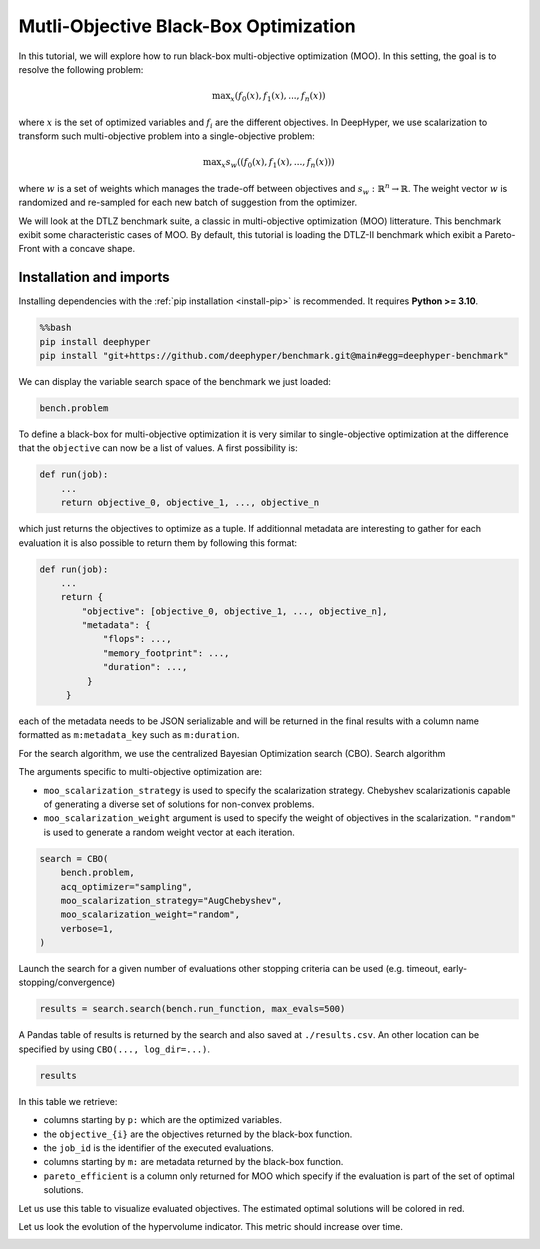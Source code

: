 
.. DO NOT EDIT.
.. THIS FILE WAS AUTOMATICALLY GENERATED BY SPHINX-GALLERY.
.. TO MAKE CHANGES, EDIT THE SOURCE PYTHON FILE:
.. "examples/examples_bbo/plot_multi_objective_optimization.py"
.. LINE NUMBERS ARE GIVEN BELOW.

.. only:: html

    .. note::
        :class: sphx-glr-download-link-note

        :ref:`Go to the end <sphx_glr_download_examples_examples_bbo_plot_multi_objective_optimization.py>`
        to download the full example code.

.. rst-class:: sphx-glr-example-title

.. _sphx_glr_examples_examples_bbo_plot_multi_objective_optimization.py:


Mutli-Objective Black-Box Optimization
======================================

In this tutorial, we will explore how to run black-box multi-objective optimization (MOO). In this setting, the goal is to resolve the following problem:

.. math::
   \text{max}_x (f_0(x), f_1(x), ..., f_n(x))

where :math:`x` is the set of optimized variables and :math:`f_i` are the different objectives. In DeepHyper, we use scalarization to transform such multi-objective problem into a single-objective problem:

.. math::
   \text{max}_x s_w((f_0(x), f_1(x), ..., f_n(x)))

where :math:`w` is a set of weights which manages the trade-off between objectives and :math:`s_w : \mathbb{R}^n \rightarrow \mathbb{R}`. The weight vector :math:`w` is randomized and re-sampled for each new batch of suggestion from the optimizer.

We will look at the DTLZ benchmark suite, a classic in multi-objective optimization (MOO) litterature. This benchmark exibit some characteristic cases of MOO. By default, this tutorial is loading the DTLZ-II benchmark which exibit a Pareto-Front with a concave shape.

.. GENERATED FROM PYTHON SOURCE LINES 20-30

Installation and imports
------------------------

Installing dependencies with the :ref:`pip installation <install-pip>` is recommended. It requires **Python >= 3.10**.

.. code-block:: bash

    %%bash
    pip install deephyper
    pip install "git+https://github.com/deephyper/benchmark.git@main#egg=deephyper-benchmark"

.. GENERATED FROM PYTHON SOURCE LINES 30-43

.. dropdown:: Code (Import statements)

    .. code-block:: Python


        import matplotlib.pyplot as plt

        from deephyper.hpo import CBO
        from deephyper_benchmark.benchmarks.dtlz import DTLZBenchmark

        WIDTH_PLOTS = 8
        HEIGHT_PLOTS = WIDTH_PLOTS / 1.618

        n_objectives = 2
        bench = DTLZBenchmark(nobj=n_objectives)








.. GENERATED FROM PYTHON SOURCE LINES 44-45

We can display the variable search space of the benchmark we just loaded:

.. GENERATED FROM PYTHON SOURCE LINES 45-48

.. code-block:: Python


    bench.problem





.. rst-class:: sphx-glr-script-out

 .. code-block:: none


    Configuration space object:
      Hyperparameters:
        x0, Type: UniformFloat, Range: [0.0, 1.0], Default: 0.5
        x1, Type: UniformFloat, Range: [0.0, 1.0], Default: 0.5
        x2, Type: UniformFloat, Range: [0.0, 1.0], Default: 0.5
        x3, Type: UniformFloat, Range: [0.0, 1.0], Default: 0.5
        x4, Type: UniformFloat, Range: [0.0, 1.0], Default: 0.5




.. GENERATED FROM PYTHON SOURCE LINES 49-73

To define a black-box for multi-objective optimization it is very similar to single-objective optimization at the difference that the ``objective`` can now be a list of values. A first possibility is:

.. code-block:: python

    def run(job):
        ...
        return objective_0, objective_1, ..., objective_n

which just returns the objectives to optimize as a tuple. If additionnal metadata are interesting to gather for each evaluation it is also possible to return them by following this format:

.. code-block:: python

    def run(job):
        ...
        return {
            "objective": [objective_0, objective_1, ..., objective_n],
            "metadata": {
                "flops": ...,
                "memory_footprint": ...,
                "duration": ...,
             }
         }

each of the metadata needs to be JSON serializable and will be returned in the final results with a column name formatted as ``m:metadata_key`` such as ``m:duration``.

.. GENERATED FROM PYTHON SOURCE LINES 75-84

For the search algorithm, we use the centralized Bayesian Optimization search (CBO).
Search algorithm

The arguments specific to multi-objective optimization are:

- ``moo_scalarization_strategy`` is used to specify the scalarization strategy. 
  Chebyshev  scalarizationis capable of generating a diverse set of solutions for non-convex problems.
- ``moo_scalarization_weight`` argument is used to specify the weight of objectives in the scalarization.
  ``"random"`` is used to generate a random weight vector at each iteration.

.. GENERATED FROM PYTHON SOURCE LINES 84-93

.. code-block:: Python


    search = CBO(
        bench.problem,
        acq_optimizer="sampling",
        moo_scalarization_strategy="AugChebyshev",
        moo_scalarization_weight="random",
        verbose=1,
    )





.. rst-class:: sphx-glr-script-out

 .. code-block:: none

    Results file already exists, it will be renamed to /Users/rp5/Documents/DeepHyper/deephyper/examples/examples_bbo/results_20250818-134730.csv




.. GENERATED FROM PYTHON SOURCE LINES 94-96

Launch the search for a given number of evaluations
other stopping criteria can be used (e.g. timeout, early-stopping/convergence)

.. GENERATED FROM PYTHON SOURCE LINES 96-98

.. code-block:: Python

    results = search.search(bench.run_function, max_evals=500)





.. rst-class:: sphx-glr-script-out

 .. code-block:: none

      0%|          | 0/500 [00:00<?, ?it/s]      0%|          | 1/500 [00:00<00:00, 3731.59it/s, failures=0, hvi=0]      0%|          | 2/500 [00:00<00:04, 113.17it/s, failures=0, hvi=0]       1%|          | 3/500 [00:00<00:05, 97.61it/s, failures=0, hvi=0.433]      1%|          | 4/500 [00:00<00:05, 92.30it/s, failures=0, hvi=0.433]      1%|          | 5/500 [00:00<00:05, 90.20it/s, failures=0, hvi=0.504]      1%|          | 6/500 [00:00<00:05, 88.47it/s, failures=0, hvi=0.628]      1%|▏         | 7/500 [00:00<00:05, 87.65it/s, failures=0, hvi=0.732]      2%|▏         | 8/500 [00:00<00:05, 86.98it/s, failures=0, hvi=0.756]      2%|▏         | 9/500 [00:00<00:05, 86.61it/s, failures=0, hvi=0.756]      2%|▏         | 9/500 [00:00<00:05, 86.61it/s, failures=0, hvi=0.756]      2%|▏         | 10/500 [00:00<00:05, 86.61it/s, failures=0, hvi=0.934]      2%|▏         | 11/500 [00:00<00:05, 86.61it/s, failures=0, hvi=0.942]      2%|▏         | 12/500 [00:00<00:05, 86.61it/s, failures=0, hvi=0.947]      3%|▎         | 13/500 [00:00<00:05, 86.61it/s, failures=0, hvi=0.947]      3%|▎         | 14/500 [00:00<00:05, 86.61it/s, failures=0, hvi=1.02]       3%|▎         | 15/500 [00:00<00:05, 86.61it/s, failures=0, hvi=1.07]      3%|▎         | 16/500 [00:00<00:05, 86.61it/s, failures=0, hvi=1.09]      3%|▎         | 17/500 [00:00<00:05, 86.61it/s, failures=0, hvi=1.1]       4%|▎         | 18/500 [00:00<00:07, 66.09it/s, failures=0, hvi=1.1]      4%|▎         | 18/500 [00:00<00:07, 66.09it/s, failures=0, hvi=1.11]      4%|▍         | 19/500 [00:00<00:07, 66.09it/s, failures=0, hvi=1.11]      4%|▍         | 20/500 [00:00<00:07, 66.09it/s, failures=0, hvi=1.12]      4%|▍         | 21/500 [00:00<00:07, 66.09it/s, failures=0, hvi=1.15]      4%|▍         | 22/500 [00:00<00:07, 66.09it/s, failures=0, hvi=1.15]      5%|▍         | 23/500 [00:00<00:07, 66.09it/s, failures=0, hvi=1.15]      5%|▍         | 24/500 [00:00<00:07, 66.09it/s, failures=0, hvi=1.15]      5%|▌         | 25/500 [00:00<00:08, 59.37it/s, failures=0, hvi=1.15]      5%|▌         | 25/500 [00:00<00:08, 59.37it/s, failures=0, hvi=1.15]      5%|▌         | 26/500 [00:00<00:07, 59.37it/s, failures=0, hvi=1.25]      5%|▌         | 27/500 [00:00<00:07, 59.37it/s, failures=0, hvi=1.27]      6%|▌         | 28/500 [00:00<00:07, 59.37it/s, failures=0, hvi=1.27]      6%|▌         | 29/500 [00:00<00:07, 59.37it/s, failures=0, hvi=1.27]      6%|▌         | 30/500 [00:00<00:07, 59.37it/s, failures=0, hvi=1.27]      6%|▌         | 31/500 [00:00<00:07, 59.37it/s, failures=0, hvi=1.28]      6%|▋         | 32/500 [00:00<00:08, 55.35it/s, failures=0, hvi=1.28]      6%|▋         | 32/500 [00:00<00:08, 55.35it/s, failures=0, hvi=1.32]      7%|▋         | 33/500 [00:00<00:08, 55.35it/s, failures=0, hvi=1.35]      7%|▋         | 34/500 [00:00<00:08, 55.35it/s, failures=0, hvi=1.35]      7%|▋         | 35/500 [00:00<00:08, 55.35it/s, failures=0, hvi=1.35]      7%|▋         | 36/500 [00:00<00:08, 55.35it/s, failures=0, hvi=1.35]      7%|▋         | 37/500 [00:00<00:08, 55.35it/s, failures=0, hvi=1.35]      8%|▊         | 38/500 [00:00<00:08, 53.18it/s, failures=0, hvi=1.35]      8%|▊         | 38/500 [00:00<00:08, 53.18it/s, failures=0, hvi=1.36]      8%|▊         | 39/500 [00:00<00:08, 53.18it/s, failures=0, hvi=1.36]      8%|▊         | 40/500 [00:00<00:08, 53.18it/s, failures=0, hvi=1.36]      8%|▊         | 41/500 [00:00<00:08, 53.18it/s, failures=0, hvi=1.36]      8%|▊         | 42/500 [00:00<00:08, 53.18it/s, failures=0, hvi=1.36]      9%|▊         | 43/500 [00:00<00:08, 53.18it/s, failures=0, hvi=1.36]      9%|▉         | 44/500 [00:00<00:08, 51.01it/s, failures=0, hvi=1.36]      9%|▉         | 44/500 [00:00<00:08, 51.01it/s, failures=0, hvi=1.36]      9%|▉         | 45/500 [00:00<00:08, 51.01it/s, failures=0, hvi=1.36]      9%|▉         | 46/500 [00:00<00:08, 51.01it/s, failures=0, hvi=1.36]      9%|▉         | 47/500 [00:00<00:08, 51.01it/s, failures=0, hvi=1.36]     10%|▉         | 48/500 [00:00<00:08, 51.01it/s, failures=0, hvi=1.36]     10%|▉         | 49/500 [00:00<00:08, 51.01it/s, failures=0, hvi=1.36]     10%|█         | 50/500 [00:00<00:10, 44.94it/s, failures=0, hvi=1.36]     10%|█         | 50/500 [00:00<00:10, 44.94it/s, failures=0, hvi=1.39]     10%|█         | 51/500 [00:00<00:09, 44.94it/s, failures=0, hvi=1.45]     10%|█         | 52/500 [00:01<00:09, 44.94it/s, failures=0, hvi=1.45]     11%|█         | 53/500 [00:01<00:09, 44.94it/s, failures=0, hvi=1.45]     11%|█         | 54/500 [00:01<00:09, 44.94it/s, failures=0, hvi=1.45]     11%|█         | 55/500 [00:01<00:09, 44.88it/s, failures=0, hvi=1.45]     11%|█         | 55/500 [00:01<00:09, 44.88it/s, failures=0, hvi=1.45]     11%|█         | 56/500 [00:01<00:09, 44.88it/s, failures=0, hvi=1.46]     11%|█▏        | 57/500 [00:01<00:09, 44.88it/s, failures=0, hvi=1.46]     12%|█▏        | 58/500 [00:01<00:09, 44.88it/s, failures=0, hvi=1.46]     12%|█▏        | 59/500 [00:01<00:09, 44.88it/s, failures=0, hvi=1.47]     12%|█▏        | 60/500 [00:01<00:09, 44.45it/s, failures=0, hvi=1.47]     12%|█▏        | 60/500 [00:01<00:09, 44.45it/s, failures=0, hvi=1.47]     12%|█▏        | 61/500 [00:01<00:09, 44.45it/s, failures=0, hvi=1.47]     12%|█▏        | 62/500 [00:01<00:09, 44.45it/s, failures=0, hvi=1.47]     13%|█▎        | 63/500 [00:01<00:09, 44.45it/s, failures=0, hvi=1.47]     13%|█▎        | 64/500 [00:01<00:09, 44.45it/s, failures=0, hvi=1.47]     13%|█▎        | 65/500 [00:01<00:09, 43.78it/s, failures=0, hvi=1.47]     13%|█▎        | 65/500 [00:01<00:09, 43.78it/s, failures=0, hvi=1.47]     13%|█▎        | 66/500 [00:01<00:09, 43.78it/s, failures=0, hvi=1.49]     13%|█▎        | 67/500 [00:01<00:09, 43.78it/s, failures=0, hvi=1.49]     14%|█▎        | 68/500 [00:01<00:09, 43.78it/s, failures=0, hvi=1.49]     14%|█▍        | 69/500 [00:01<00:09, 43.78it/s, failures=0, hvi=1.49]     14%|█▍        | 70/500 [00:01<00:09, 43.28it/s, failures=0, hvi=1.49]     14%|█▍        | 70/500 [00:01<00:09, 43.28it/s, failures=0, hvi=1.49]     14%|█▍        | 71/500 [00:01<00:09, 43.28it/s, failures=0, hvi=1.5]      14%|█▍        | 72/500 [00:01<00:09, 43.28it/s, failures=0, hvi=1.5]     15%|█▍        | 73/500 [00:01<00:09, 43.28it/s, failures=0, hvi=1.5]     15%|█▍        | 74/500 [00:01<00:09, 43.28it/s, failures=0, hvi=1.5]     15%|█▌        | 75/500 [00:01<00:09, 42.86it/s, failures=0, hvi=1.5]     15%|█▌        | 75/500 [00:01<00:09, 42.86it/s, failures=0, hvi=1.5]     15%|█▌        | 76/500 [00:01<00:09, 42.86it/s, failures=0, hvi=1.5]     15%|█▌        | 77/500 [00:01<00:09, 42.86it/s, failures=0, hvi=1.51]     16%|█▌        | 78/500 [00:01<00:09, 42.86it/s, failures=0, hvi=1.51]     16%|█▌        | 79/500 [00:01<00:09, 42.86it/s, failures=0, hvi=1.51]     16%|█▌        | 80/500 [00:01<00:09, 42.35it/s, failures=0, hvi=1.51]     16%|█▌        | 80/500 [00:01<00:09, 42.35it/s, failures=0, hvi=1.51]     16%|█▌        | 81/500 [00:01<00:09, 42.35it/s, failures=0, hvi=1.51]     16%|█▋        | 82/500 [00:01<00:09, 42.35it/s, failures=0, hvi=1.51]     17%|█▋        | 83/500 [00:01<00:09, 42.35it/s, failures=0, hvi=1.51]     17%|█▋        | 84/500 [00:01<00:09, 42.35it/s, failures=0, hvi=1.51]     17%|█▋        | 85/500 [00:01<00:09, 42.10it/s, failures=0, hvi=1.51]     17%|█▋        | 85/500 [00:01<00:09, 42.10it/s, failures=0, hvi=1.51]     17%|█▋        | 86/500 [00:01<00:09, 42.10it/s, failures=0, hvi=1.51]     17%|█▋        | 87/500 [00:01<00:09, 42.10it/s, failures=0, hvi=1.51]     18%|█▊        | 88/500 [00:01<00:09, 42.10it/s, failures=0, hvi=1.51]     18%|█▊        | 89/500 [00:01<00:09, 42.10it/s, failures=0, hvi=1.53]     18%|█▊        | 90/500 [00:01<00:09, 41.66it/s, failures=0, hvi=1.53]     18%|█▊        | 90/500 [00:01<00:09, 41.66it/s, failures=0, hvi=1.53]     18%|█▊        | 91/500 [00:01<00:09, 41.66it/s, failures=0, hvi=1.53]     18%|█▊        | 92/500 [00:01<00:09, 41.66it/s, failures=0, hvi=1.53]     19%|█▊        | 93/500 [00:01<00:09, 41.66it/s, failures=0, hvi=1.53]     19%|█▉        | 94/500 [00:02<00:09, 41.66it/s, failures=0, hvi=1.53]     19%|█▉        | 95/500 [00:02<00:09, 41.19it/s, failures=0, hvi=1.53]     19%|█▉        | 95/500 [00:02<00:09, 41.19it/s, failures=0, hvi=1.53]     19%|█▉        | 96/500 [00:02<00:09, 41.19it/s, failures=0, hvi=1.53]     19%|█▉        | 97/500 [00:02<00:09, 41.19it/s, failures=0, hvi=1.54]     20%|█▉        | 98/500 [00:02<00:09, 41.19it/s, failures=0, hvi=1.54]     20%|█▉        | 99/500 [00:02<00:09, 41.19it/s, failures=0, hvi=1.54]     20%|██        | 100/500 [00:02<00:09, 40.67it/s, failures=0, hvi=1.54]     20%|██        | 100/500 [00:02<00:09, 40.67it/s, failures=0, hvi=1.54]     20%|██        | 101/500 [00:02<00:09, 40.67it/s, failures=0, hvi=1.54]     20%|██        | 102/500 [00:02<00:09, 40.67it/s, failures=0, hvi=1.54]     21%|██        | 103/500 [00:02<00:09, 40.67it/s, failures=0, hvi=1.54]     21%|██        | 104/500 [00:02<00:09, 40.67it/s, failures=0, hvi=1.54]     21%|██        | 105/500 [00:02<00:09, 40.29it/s, failures=0, hvi=1.54]     21%|██        | 105/500 [00:02<00:09, 40.29it/s, failures=0, hvi=1.54]     21%|██        | 106/500 [00:02<00:09, 40.29it/s, failures=0, hvi=1.55]     21%|██▏       | 107/500 [00:02<00:09, 40.29it/s, failures=0, hvi=1.55]     22%|██▏       | 108/500 [00:02<00:09, 40.29it/s, failures=0, hvi=1.55]     22%|██▏       | 109/500 [00:02<00:09, 40.29it/s, failures=0, hvi=1.55]     22%|██▏       | 110/500 [00:02<00:09, 39.86it/s, failures=0, hvi=1.55]     22%|██▏       | 110/500 [00:02<00:09, 39.86it/s, failures=0, hvi=1.55]     22%|██▏       | 111/500 [00:02<00:09, 39.86it/s, failures=0, hvi=1.56]     22%|██▏       | 112/500 [00:02<00:09, 39.86it/s, failures=0, hvi=1.56]     23%|██▎       | 113/500 [00:02<00:09, 39.86it/s, failures=0, hvi=1.56]     23%|██▎       | 114/500 [00:02<00:09, 39.58it/s, failures=0, hvi=1.56]     23%|██▎       | 114/500 [00:02<00:09, 39.58it/s, failures=0, hvi=1.56]     23%|██▎       | 115/500 [00:02<00:09, 39.58it/s, failures=0, hvi=1.56]     23%|██▎       | 116/500 [00:02<00:09, 39.58it/s, failures=0, hvi=1.56]     23%|██▎       | 117/500 [00:02<00:09, 39.58it/s, failures=0, hvi=1.56]     24%|██▎       | 118/500 [00:02<00:10, 35.97it/s, failures=0, hvi=1.56]     24%|██▎       | 118/500 [00:02<00:10, 35.97it/s, failures=0, hvi=1.56]     24%|██▍       | 119/500 [00:02<00:10, 35.97it/s, failures=0, hvi=1.56]     24%|██▍       | 120/500 [00:02<00:10, 35.97it/s, failures=0, hvi=1.56]     24%|██▍       | 121/500 [00:02<00:10, 35.97it/s, failures=0, hvi=1.56]     24%|██▍       | 122/500 [00:02<00:10, 36.67it/s, failures=0, hvi=1.56]     24%|██▍       | 122/500 [00:02<00:10, 36.67it/s, failures=0, hvi=1.58]     25%|██▍       | 123/500 [00:02<00:10, 36.67it/s, failures=0, hvi=1.58]     25%|██▍       | 124/500 [00:02<00:10, 36.67it/s, failures=0, hvi=1.59]     25%|██▌       | 125/500 [00:02<00:10, 36.67it/s, failures=0, hvi=1.6]      25%|██▌       | 126/500 [00:02<00:10, 37.12it/s, failures=0, hvi=1.6]     25%|██▌       | 126/500 [00:02<00:10, 37.12it/s, failures=0, hvi=1.6]     25%|██▌       | 127/500 [00:02<00:10, 37.12it/s, failures=0, hvi=1.6]     26%|██▌       | 128/500 [00:02<00:10, 37.12it/s, failures=0, hvi=1.6]     26%|██▌       | 129/500 [00:02<00:09, 37.12it/s, failures=0, hvi=1.6]     26%|██▌       | 130/500 [00:02<00:09, 37.41it/s, failures=0, hvi=1.6]     26%|██▌       | 130/500 [00:02<00:09, 37.41it/s, failures=0, hvi=1.6]     26%|██▌       | 131/500 [00:02<00:09, 37.41it/s, failures=0, hvi=1.61]     26%|██▋       | 132/500 [00:03<00:09, 37.41it/s, failures=0, hvi=1.61]     27%|██▋       | 133/500 [00:03<00:09, 37.41it/s, failures=0, hvi=1.61]     27%|██▋       | 134/500 [00:03<00:09, 37.57it/s, failures=0, hvi=1.61]     27%|██▋       | 134/500 [00:03<00:09, 37.57it/s, failures=0, hvi=1.61]     27%|██▋       | 135/500 [00:03<00:09, 37.57it/s, failures=0, hvi=1.61]     27%|██▋       | 136/500 [00:03<00:09, 37.57it/s, failures=0, hvi=1.61]     27%|██▋       | 137/500 [00:03<00:09, 37.57it/s, failures=0, hvi=1.61]     28%|██▊       | 138/500 [00:03<00:09, 37.60it/s, failures=0, hvi=1.61]     28%|██▊       | 138/500 [00:03<00:09, 37.60it/s, failures=0, hvi=1.61]     28%|██▊       | 139/500 [00:03<00:09, 37.60it/s, failures=0, hvi=1.61]     28%|██▊       | 140/500 [00:03<00:09, 37.60it/s, failures=0, hvi=1.62]     28%|██▊       | 141/500 [00:03<00:09, 37.60it/s, failures=0, hvi=1.62]     28%|██▊       | 142/500 [00:03<00:09, 37.60it/s, failures=0, hvi=1.62]     28%|██▊       | 142/500 [00:03<00:09, 37.60it/s, failures=0, hvi=1.62]     29%|██▊       | 143/500 [00:03<00:09, 37.60it/s, failures=0, hvi=1.62]     29%|██▉       | 144/500 [00:03<00:09, 37.60it/s, failures=0, hvi=1.62]     29%|██▉       | 145/500 [00:03<00:09, 37.60it/s, failures=0, hvi=1.62]     29%|██▉       | 146/500 [00:03<00:09, 37.58it/s, failures=0, hvi=1.62]     29%|██▉       | 146/500 [00:03<00:09, 37.58it/s, failures=0, hvi=1.62]     29%|██▉       | 147/500 [00:03<00:09, 37.58it/s, failures=0, hvi=1.62]     30%|██▉       | 148/500 [00:03<00:09, 37.58it/s, failures=0, hvi=1.62]     30%|██▉       | 149/500 [00:03<00:09, 37.58it/s, failures=0, hvi=1.62]     30%|███       | 150/500 [00:03<00:09, 37.31it/s, failures=0, hvi=1.62]     30%|███       | 150/500 [00:03<00:09, 37.31it/s, failures=0, hvi=1.62]     30%|███       | 151/500 [00:03<00:09, 37.31it/s, failures=0, hvi=1.62]     30%|███       | 152/500 [00:03<00:09, 37.31it/s, failures=0, hvi=1.62]     31%|███       | 153/500 [00:03<00:09, 37.31it/s, failures=0, hvi=1.62]     31%|███       | 154/500 [00:03<00:09, 37.16it/s, failures=0, hvi=1.62]     31%|███       | 154/500 [00:03<00:09, 37.16it/s, failures=0, hvi=1.62]     31%|███       | 155/500 [00:03<00:09, 37.16it/s, failures=0, hvi=1.62]     31%|███       | 156/500 [00:03<00:09, 37.16it/s, failures=0, hvi=1.62]     31%|███▏      | 157/500 [00:03<00:09, 37.16it/s, failures=0, hvi=1.63]     32%|███▏      | 158/500 [00:03<00:09, 36.94it/s, failures=0, hvi=1.63]     32%|███▏      | 158/500 [00:03<00:09, 36.94it/s, failures=0, hvi=1.63]     32%|███▏      | 159/500 [00:03<00:09, 36.94it/s, failures=0, hvi=1.63]     32%|███▏      | 160/500 [00:03<00:09, 36.94it/s, failures=0, hvi=1.63]     32%|███▏      | 161/500 [00:03<00:09, 36.94it/s, failures=0, hvi=1.63]     32%|███▏      | 162/500 [00:03<00:09, 36.85it/s, failures=0, hvi=1.63]     32%|███▏      | 162/500 [00:03<00:09, 36.85it/s, failures=0, hvi=1.63]     33%|███▎      | 163/500 [00:03<00:09, 36.85it/s, failures=0, hvi=1.69]     33%|███▎      | 164/500 [00:03<00:09, 36.85it/s, failures=0, hvi=1.69]     33%|███▎      | 165/500 [00:03<00:09, 36.85it/s, failures=0, hvi=1.76]     33%|███▎      | 166/500 [00:03<00:09, 36.71it/s, failures=0, hvi=1.76]     33%|███▎      | 166/500 [00:03<00:09, 36.71it/s, failures=0, hvi=1.76]     33%|███▎      | 167/500 [00:03<00:09, 36.71it/s, failures=0, hvi=1.76]     34%|███▎      | 168/500 [00:03<00:09, 36.71it/s, failures=0, hvi=1.76]     34%|███▍      | 169/500 [00:04<00:09, 36.71it/s, failures=0, hvi=1.76]     34%|███▍      | 170/500 [00:04<00:09, 36.61it/s, failures=0, hvi=1.76]     34%|███▍      | 170/500 [00:04<00:09, 36.61it/s, failures=0, hvi=1.77]     34%|███▍      | 171/500 [00:04<00:08, 36.61it/s, failures=0, hvi=1.77]     34%|███▍      | 172/500 [00:04<00:08, 36.61it/s, failures=0, hvi=1.77]     35%|███▍      | 173/500 [00:04<00:08, 36.61it/s, failures=0, hvi=1.77]     35%|███▍      | 174/500 [00:04<00:08, 36.45it/s, failures=0, hvi=1.77]     35%|███▍      | 174/500 [00:04<00:08, 36.45it/s, failures=0, hvi=1.77]     35%|███▌      | 175/500 [00:04<00:08, 36.45it/s, failures=0, hvi=1.77]     35%|███▌      | 176/500 [00:04<00:08, 36.45it/s, failures=0, hvi=1.77]     35%|███▌      | 177/500 [00:04<00:08, 36.45it/s, failures=0, hvi=1.77]     36%|███▌      | 178/500 [00:04<00:08, 36.28it/s, failures=0, hvi=1.77]     36%|███▌      | 178/500 [00:04<00:08, 36.28it/s, failures=0, hvi=1.78]     36%|███▌      | 179/500 [00:04<00:08, 36.28it/s, failures=0, hvi=1.78]     36%|███▌      | 180/500 [00:04<00:08, 36.28it/s, failures=0, hvi=1.78]     36%|███▌      | 181/500 [00:04<00:08, 36.28it/s, failures=0, hvi=1.78]     36%|███▋      | 182/500 [00:04<00:09, 33.05it/s, failures=0, hvi=1.78]     36%|███▋      | 182/500 [00:04<00:09, 33.05it/s, failures=0, hvi=1.78]     37%|███▋      | 183/500 [00:04<00:09, 33.05it/s, failures=0, hvi=1.78]     37%|███▋      | 184/500 [00:04<00:09, 33.05it/s, failures=0, hvi=1.78]     37%|███▋      | 185/500 [00:04<00:09, 33.05it/s, failures=0, hvi=1.78]     37%|███▋      | 186/500 [00:04<00:09, 33.83it/s, failures=0, hvi=1.78]     37%|███▋      | 186/500 [00:04<00:09, 33.83it/s, failures=0, hvi=1.78]     37%|███▋      | 187/500 [00:04<00:09, 33.83it/s, failures=0, hvi=1.78]     38%|███▊      | 188/500 [00:04<00:09, 33.83it/s, failures=0, hvi=1.78]     38%|███▊      | 189/500 [00:04<00:09, 33.83it/s, failures=0, hvi=1.78]     38%|███▊      | 190/500 [00:04<00:09, 34.37it/s, failures=0, hvi=1.78]     38%|███▊      | 190/500 [00:04<00:09, 34.37it/s, failures=0, hvi=1.78]     38%|███▊      | 191/500 [00:04<00:08, 34.37it/s, failures=0, hvi=1.78]     38%|███▊      | 192/500 [00:04<00:08, 34.37it/s, failures=0, hvi=1.78]     39%|███▊      | 193/500 [00:04<00:08, 34.37it/s, failures=0, hvi=1.78]     39%|███▉      | 194/500 [00:04<00:08, 34.65it/s, failures=0, hvi=1.78]     39%|███▉      | 194/500 [00:04<00:08, 34.65it/s, failures=0, hvi=1.78]     39%|███▉      | 195/500 [00:04<00:08, 34.65it/s, failures=0, hvi=1.78]     39%|███▉      | 196/500 [00:04<00:08, 34.65it/s, failures=0, hvi=1.78]     39%|███▉      | 197/500 [00:04<00:08, 34.65it/s, failures=0, hvi=1.78]     40%|███▉      | 198/500 [00:04<00:08, 34.79it/s, failures=0, hvi=1.78]     40%|███▉      | 198/500 [00:04<00:08, 34.79it/s, failures=0, hvi=1.78]     40%|███▉      | 199/500 [00:04<00:08, 34.79it/s, failures=0, hvi=1.78]     40%|████      | 200/500 [00:04<00:08, 34.79it/s, failures=0, hvi=1.78]     40%|████      | 201/500 [00:04<00:08, 34.79it/s, failures=0, hvi=1.79]     40%|████      | 202/500 [00:04<00:08, 34.85it/s, failures=0, hvi=1.79]     40%|████      | 202/500 [00:04<00:08, 34.85it/s, failures=0, hvi=1.79]     41%|████      | 203/500 [00:05<00:08, 34.85it/s, failures=0, hvi=1.79]     41%|████      | 204/500 [00:05<00:08, 34.85it/s, failures=0, hvi=1.79]     41%|████      | 205/500 [00:05<00:08, 34.85it/s, failures=0, hvi=1.79]     41%|████      | 206/500 [00:05<00:08, 34.82it/s, failures=0, hvi=1.79]     41%|████      | 206/500 [00:05<00:08, 34.82it/s, failures=0, hvi=1.79]     41%|████▏     | 207/500 [00:05<00:08, 34.82it/s, failures=0, hvi=1.79]     42%|████▏     | 208/500 [00:05<00:08, 34.82it/s, failures=0, hvi=1.79]     42%|████▏     | 209/500 [00:05<00:08, 34.82it/s, failures=0, hvi=1.79]     42%|████▏     | 210/500 [00:05<00:08, 34.79it/s, failures=0, hvi=1.79]     42%|████▏     | 210/500 [00:05<00:08, 34.79it/s, failures=0, hvi=1.79]     42%|████▏     | 211/500 [00:05<00:08, 34.79it/s, failures=0, hvi=1.79]     42%|████▏     | 212/500 [00:05<00:08, 34.79it/s, failures=0, hvi=1.79]     43%|████▎     | 213/500 [00:05<00:08, 34.79it/s, failures=0, hvi=1.79]     43%|████▎     | 214/500 [00:05<00:08, 34.76it/s, failures=0, hvi=1.79]     43%|████▎     | 214/500 [00:05<00:08, 34.76it/s, failures=0, hvi=1.79]     43%|████▎     | 215/500 [00:05<00:08, 34.76it/s, failures=0, hvi=1.79]     43%|████▎     | 216/500 [00:05<00:08, 34.76it/s, failures=0, hvi=1.79]     43%|████▎     | 217/500 [00:05<00:08, 34.76it/s, failures=0, hvi=1.79]     44%|████▎     | 218/500 [00:05<00:08, 34.73it/s, failures=0, hvi=1.79]     44%|████▎     | 218/500 [00:05<00:08, 34.73it/s, failures=0, hvi=1.79]     44%|████▍     | 219/500 [00:05<00:08, 34.73it/s, failures=0, hvi=1.79]     44%|████▍     | 220/500 [00:05<00:08, 34.73it/s, failures=0, hvi=1.79]     44%|████▍     | 221/500 [00:05<00:08, 34.73it/s, failures=0, hvi=1.79]     44%|████▍     | 222/500 [00:05<00:08, 34.73it/s, failures=0, hvi=1.79]     44%|████▍     | 222/500 [00:05<00:08, 34.73it/s, failures=0, hvi=1.79]     45%|████▍     | 223/500 [00:05<00:07, 34.73it/s, failures=0, hvi=1.79]     45%|████▍     | 224/500 [00:05<00:07, 34.73it/s, failures=0, hvi=1.79]     45%|████▌     | 225/500 [00:05<00:07, 34.73it/s, failures=0, hvi=1.79]     45%|████▌     | 226/500 [00:05<00:07, 34.60it/s, failures=0, hvi=1.79]     45%|████▌     | 226/500 [00:05<00:07, 34.60it/s, failures=0, hvi=1.79]     45%|████▌     | 227/500 [00:05<00:07, 34.60it/s, failures=0, hvi=1.79]     46%|████▌     | 228/500 [00:05<00:07, 34.60it/s, failures=0, hvi=1.8]      46%|████▌     | 229/500 [00:05<00:07, 34.60it/s, failures=0, hvi=1.8]     46%|████▌     | 230/500 [00:05<00:07, 34.40it/s, failures=0, hvi=1.8]     46%|████▌     | 230/500 [00:05<00:07, 34.40it/s, failures=0, hvi=1.8]     46%|████▌     | 231/500 [00:05<00:07, 34.40it/s, failures=0, hvi=1.8]     46%|████▋     | 232/500 [00:05<00:07, 34.40it/s, failures=0, hvi=1.8]     47%|████▋     | 233/500 [00:05<00:07, 34.40it/s, failures=0, hvi=1.8]     47%|████▋     | 234/500 [00:05<00:07, 34.25it/s, failures=0, hvi=1.8]     47%|████▋     | 234/500 [00:05<00:07, 34.25it/s, failures=0, hvi=1.8]     47%|████▋     | 235/500 [00:05<00:07, 34.25it/s, failures=0, hvi=1.8]     47%|████▋     | 236/500 [00:05<00:07, 34.25it/s, failures=0, hvi=1.8]     47%|████▋     | 237/500 [00:06<00:07, 34.25it/s, failures=0, hvi=1.8]     48%|████▊     | 238/500 [00:06<00:07, 34.16it/s, failures=0, hvi=1.8]     48%|████▊     | 238/500 [00:06<00:07, 34.16it/s, failures=0, hvi=1.8]     48%|████▊     | 239/500 [00:06<00:07, 34.16it/s, failures=0, hvi=1.8]     48%|████▊     | 240/500 [00:06<00:07, 34.16it/s, failures=0, hvi=1.8]     48%|████▊     | 241/500 [00:06<00:07, 34.16it/s, failures=0, hvi=1.8]     48%|████▊     | 242/500 [00:06<00:07, 34.06it/s, failures=0, hvi=1.8]     48%|████▊     | 242/500 [00:06<00:07, 34.06it/s, failures=0, hvi=1.8]     49%|████▊     | 243/500 [00:06<00:07, 34.06it/s, failures=0, hvi=1.8]     49%|████▉     | 244/500 [00:06<00:07, 34.06it/s, failures=0, hvi=1.8]     49%|████▉     | 245/500 [00:06<00:07, 34.06it/s, failures=0, hvi=1.8]     49%|████▉     | 246/500 [00:06<00:07, 33.98it/s, failures=0, hvi=1.8]     49%|████▉     | 246/500 [00:06<00:07, 33.98it/s, failures=0, hvi=1.8]     49%|████▉     | 247/500 [00:06<00:07, 33.98it/s, failures=0, hvi=1.8]     50%|████▉     | 248/500 [00:06<00:07, 33.98it/s, failures=0, hvi=1.8]     50%|████▉     | 249/500 [00:06<00:07, 33.98it/s, failures=0, hvi=1.8]     50%|█████     | 250/500 [00:06<00:08, 31.08it/s, failures=0, hvi=1.8]     50%|█████     | 250/500 [00:06<00:08, 31.08it/s, failures=0, hvi=1.8]     50%|█████     | 251/500 [00:06<00:08, 31.08it/s, failures=0, hvi=1.81]     50%|█████     | 252/500 [00:06<00:07, 31.08it/s, failures=0, hvi=1.81]     51%|█████     | 253/500 [00:06<00:07, 31.08it/s, failures=0, hvi=1.81]     51%|█████     | 254/500 [00:06<00:07, 31.81it/s, failures=0, hvi=1.81]     51%|█████     | 254/500 [00:06<00:07, 31.81it/s, failures=0, hvi=1.81]     51%|█████     | 255/500 [00:06<00:07, 31.81it/s, failures=0, hvi=1.81]     51%|█████     | 256/500 [00:06<00:07, 31.81it/s, failures=0, hvi=1.81]     51%|█████▏    | 257/500 [00:06<00:07, 31.81it/s, failures=0, hvi=1.81]     52%|█████▏    | 258/500 [00:06<00:07, 32.32it/s, failures=0, hvi=1.81]     52%|█████▏    | 258/500 [00:06<00:07, 32.32it/s, failures=0, hvi=1.81]     52%|█████▏    | 259/500 [00:06<00:07, 32.32it/s, failures=0, hvi=1.81]     52%|█████▏    | 260/500 [00:06<00:07, 32.32it/s, failures=0, hvi=1.81]     52%|█████▏    | 261/500 [00:06<00:07, 32.32it/s, failures=0, hvi=1.81]     52%|█████▏    | 262/500 [00:06<00:07, 32.55it/s, failures=0, hvi=1.81]     52%|█████▏    | 262/500 [00:06<00:07, 32.55it/s, failures=0, hvi=1.81]     53%|█████▎    | 263/500 [00:06<00:07, 32.55it/s, failures=0, hvi=1.81]     53%|█████▎    | 264/500 [00:06<00:07, 32.55it/s, failures=0, hvi=1.81]     53%|█████▎    | 265/500 [00:06<00:07, 32.55it/s, failures=0, hvi=1.81]     53%|█████▎    | 266/500 [00:06<00:07, 32.75it/s, failures=0, hvi=1.81]     53%|█████▎    | 266/500 [00:06<00:07, 32.75it/s, failures=0, hvi=1.81]     53%|█████▎    | 267/500 [00:06<00:07, 32.75it/s, failures=0, hvi=1.81]     54%|█████▎    | 268/500 [00:06<00:07, 32.75it/s, failures=0, hvi=1.81]     54%|█████▍    | 269/500 [00:06<00:07, 32.75it/s, failures=0, hvi=1.81]     54%|█████▍    | 270/500 [00:07<00:06, 32.88it/s, failures=0, hvi=1.81]     54%|█████▍    | 270/500 [00:07<00:06, 32.88it/s, failures=0, hvi=1.81]     54%|█████▍    | 271/500 [00:07<00:06, 32.88it/s, failures=0, hvi=1.81]     54%|█████▍    | 272/500 [00:07<00:06, 32.88it/s, failures=0, hvi=1.81]     55%|█████▍    | 273/500 [00:07<00:06, 32.88it/s, failures=0, hvi=1.81]     55%|█████▍    | 274/500 [00:07<00:06, 33.01it/s, failures=0, hvi=1.81]     55%|█████▍    | 274/500 [00:07<00:06, 33.01it/s, failures=0, hvi=1.81]     55%|█████▌    | 275/500 [00:07<00:06, 33.01it/s, failures=0, hvi=1.81]     55%|█████▌    | 276/500 [00:07<00:06, 33.01it/s, failures=0, hvi=1.81]     55%|█████▌    | 277/500 [00:07<00:06, 33.01it/s, failures=0, hvi=1.81]     56%|█████▌    | 278/500 [00:07<00:06, 33.01it/s, failures=0, hvi=1.81]     56%|█████▌    | 278/500 [00:07<00:06, 33.01it/s, failures=0, hvi=1.81]     56%|█████▌    | 279/500 [00:07<00:06, 33.01it/s, failures=0, hvi=1.81]     56%|█████▌    | 280/500 [00:07<00:06, 33.01it/s, failures=0, hvi=1.81]     56%|█████▌    | 281/500 [00:07<00:06, 33.01it/s, failures=0, hvi=1.81]     56%|█████▋    | 282/500 [00:07<00:06, 33.01it/s, failures=0, hvi=1.81]     56%|█████▋    | 282/500 [00:07<00:06, 33.01it/s, failures=0, hvi=1.81]     57%|█████▋    | 283/500 [00:07<00:06, 33.01it/s, failures=0, hvi=1.81]     57%|█████▋    | 284/500 [00:07<00:06, 33.01it/s, failures=0, hvi=1.81]     57%|█████▋    | 285/500 [00:07<00:06, 33.01it/s, failures=0, hvi=1.81]     57%|█████▋    | 286/500 [00:07<00:06, 32.91it/s, failures=0, hvi=1.81]     57%|█████▋    | 286/500 [00:07<00:06, 32.91it/s, failures=0, hvi=1.81]     57%|█████▋    | 287/500 [00:07<00:06, 32.91it/s, failures=0, hvi=1.81]     58%|█████▊    | 288/500 [00:07<00:06, 32.91it/s, failures=0, hvi=1.81]     58%|█████▊    | 289/500 [00:07<00:06, 32.91it/s, failures=0, hvi=1.81]     58%|█████▊    | 290/500 [00:07<00:06, 32.90it/s, failures=0, hvi=1.81]     58%|█████▊    | 290/500 [00:07<00:06, 32.90it/s, failures=0, hvi=1.81]     58%|█████▊    | 291/500 [00:07<00:06, 32.90it/s, failures=0, hvi=1.81]     58%|█████▊    | 292/500 [00:07<00:06, 32.90it/s, failures=0, hvi=1.81]     59%|█████▊    | 293/500 [00:07<00:06, 32.90it/s, failures=0, hvi=1.81]     59%|█████▉    | 294/500 [00:07<00:06, 32.85it/s, failures=0, hvi=1.81]     59%|█████▉    | 294/500 [00:07<00:06, 32.85it/s, failures=0, hvi=1.81]     59%|█████▉    | 295/500 [00:07<00:06, 32.85it/s, failures=0, hvi=1.81]     59%|█████▉    | 296/500 [00:07<00:06, 32.85it/s, failures=0, hvi=1.81]     59%|█████▉    | 297/500 [00:07<00:06, 32.85it/s, failures=0, hvi=1.81]     60%|█████▉    | 298/500 [00:07<00:06, 32.70it/s, failures=0, hvi=1.81]     60%|█████▉    | 298/500 [00:07<00:06, 32.70it/s, failures=0, hvi=1.81]     60%|█████▉    | 299/500 [00:07<00:06, 32.70it/s, failures=0, hvi=1.81]     60%|██████    | 300/500 [00:07<00:06, 32.70it/s, failures=0, hvi=1.81]     60%|██████    | 301/500 [00:07<00:06, 32.70it/s, failures=0, hvi=1.81]     60%|██████    | 302/500 [00:07<00:06, 32.66it/s, failures=0, hvi=1.81]     60%|██████    | 302/500 [00:07<00:06, 32.66it/s, failures=0, hvi=1.81]     61%|██████    | 303/500 [00:08<00:06, 32.66it/s, failures=0, hvi=1.89]     61%|██████    | 304/500 [00:08<00:06, 32.66it/s, failures=0, hvi=1.89]     61%|██████    | 305/500 [00:08<00:05, 32.66it/s, failures=0, hvi=1.89]     61%|██████    | 306/500 [00:08<00:05, 32.59it/s, failures=0, hvi=1.89]     61%|██████    | 306/500 [00:08<00:05, 32.59it/s, failures=0, hvi=1.89]     61%|██████▏   | 307/500 [00:08<00:05, 32.59it/s, failures=0, hvi=1.89]     62%|██████▏   | 308/500 [00:08<00:05, 32.59it/s, failures=0, hvi=1.89]     62%|██████▏   | 309/500 [00:08<00:05, 32.59it/s, failures=0, hvi=1.89]     62%|██████▏   | 310/500 [00:08<00:05, 32.56it/s, failures=0, hvi=1.89]     62%|██████▏   | 310/500 [00:08<00:05, 32.56it/s, failures=0, hvi=1.89]     62%|██████▏   | 311/500 [00:08<00:05, 32.56it/s, failures=0, hvi=1.89]     62%|██████▏   | 312/500 [00:08<00:05, 32.56it/s, failures=0, hvi=1.89]     63%|██████▎   | 313/500 [00:08<00:05, 32.56it/s, failures=0, hvi=1.89]     63%|██████▎   | 314/500 [00:08<00:06, 29.85it/s, failures=0, hvi=1.89]     63%|██████▎   | 314/500 [00:08<00:06, 29.85it/s, failures=0, hvi=1.89]     63%|██████▎   | 315/500 [00:08<00:06, 29.85it/s, failures=0, hvi=1.89]     63%|██████▎   | 316/500 [00:08<00:06, 29.85it/s, failures=0, hvi=1.89]     63%|██████▎   | 317/500 [00:08<00:06, 29.85it/s, failures=0, hvi=1.89]     64%|██████▎   | 318/500 [00:08<00:05, 30.46it/s, failures=0, hvi=1.89]     64%|██████▎   | 318/500 [00:08<00:05, 30.46it/s, failures=0, hvi=1.89]     64%|██████▍   | 319/500 [00:08<00:05, 30.46it/s, failures=0, hvi=1.89]     64%|██████▍   | 320/500 [00:08<00:05, 30.46it/s, failures=0, hvi=1.89]     64%|██████▍   | 321/500 [00:08<00:05, 30.46it/s, failures=0, hvi=1.89]     64%|██████▍   | 322/500 [00:08<00:05, 30.89it/s, failures=0, hvi=1.89]     64%|██████▍   | 322/500 [00:08<00:05, 30.89it/s, failures=0, hvi=1.89]     65%|██████▍   | 323/500 [00:08<00:05, 30.89it/s, failures=0, hvi=1.89]     65%|██████▍   | 324/500 [00:08<00:05, 30.89it/s, failures=0, hvi=1.89]     65%|██████▌   | 325/500 [00:08<00:05, 30.89it/s, failures=0, hvi=1.89]     65%|██████▌   | 326/500 [00:08<00:05, 31.20it/s, failures=0, hvi=1.89]     65%|██████▌   | 326/500 [00:08<00:05, 31.20it/s, failures=0, hvi=1.89]     65%|██████▌   | 327/500 [00:08<00:05, 31.20it/s, failures=0, hvi=1.89]     66%|██████▌   | 328/500 [00:08<00:05, 31.20it/s, failures=0, hvi=1.89]     66%|██████▌   | 329/500 [00:08<00:05, 31.20it/s, failures=0, hvi=1.89]     66%|██████▌   | 330/500 [00:08<00:05, 31.38it/s, failures=0, hvi=1.89]     66%|██████▌   | 330/500 [00:08<00:05, 31.38it/s, failures=0, hvi=1.89]     66%|██████▌   | 331/500 [00:08<00:05, 31.38it/s, failures=0, hvi=1.89]     66%|██████▋   | 332/500 [00:08<00:05, 31.38it/s, failures=0, hvi=1.89]     67%|██████▋   | 333/500 [00:09<00:05, 31.38it/s, failures=0, hvi=1.89]     67%|██████▋   | 334/500 [00:09<00:05, 31.34it/s, failures=0, hvi=1.89]     67%|██████▋   | 334/500 [00:09<00:05, 31.34it/s, failures=0, hvi=1.89]     67%|██████▋   | 335/500 [00:09<00:05, 31.34it/s, failures=0, hvi=1.89]     67%|██████▋   | 336/500 [00:09<00:05, 31.34it/s, failures=0, hvi=1.89]     67%|██████▋   | 337/500 [00:09<00:05, 31.34it/s, failures=0, hvi=1.89]     68%|██████▊   | 338/500 [00:09<00:05, 31.44it/s, failures=0, hvi=1.89]     68%|██████▊   | 338/500 [00:09<00:05, 31.44it/s, failures=0, hvi=1.89]     68%|██████▊   | 339/500 [00:09<00:05, 31.44it/s, failures=0, hvi=1.89]     68%|██████▊   | 340/500 [00:09<00:05, 31.44it/s, failures=0, hvi=1.89]     68%|██████▊   | 341/500 [00:09<00:05, 31.44it/s, failures=0, hvi=1.89]     68%|██████▊   | 342/500 [00:09<00:05, 31.52it/s, failures=0, hvi=1.89]     68%|██████▊   | 342/500 [00:09<00:05, 31.52it/s, failures=0, hvi=1.89]     69%|██████▊   | 343/500 [00:09<00:04, 31.52it/s, failures=0, hvi=1.89]     69%|██████▉   | 344/500 [00:09<00:04, 31.52it/s, failures=0, hvi=1.89]     69%|██████▉   | 345/500 [00:09<00:04, 31.52it/s, failures=0, hvi=1.89]     69%|██████▉   | 346/500 [00:09<00:04, 31.34it/s, failures=0, hvi=1.89]     69%|██████▉   | 346/500 [00:09<00:04, 31.34it/s, failures=0, hvi=1.89]     69%|██████▉   | 347/500 [00:09<00:04, 31.34it/s, failures=0, hvi=1.89]     70%|██████▉   | 348/500 [00:09<00:04, 31.34it/s, failures=0, hvi=1.89]     70%|██████▉   | 349/500 [00:09<00:04, 31.34it/s, failures=0, hvi=1.89]     70%|███████   | 350/500 [00:09<00:04, 31.32it/s, failures=0, hvi=1.89]     70%|███████   | 350/500 [00:09<00:04, 31.32it/s, failures=0, hvi=1.89]     70%|███████   | 351/500 [00:09<00:04, 31.32it/s, failures=0, hvi=1.89]     70%|███████   | 352/500 [00:09<00:04, 31.32it/s, failures=0, hvi=1.89]     71%|███████   | 353/500 [00:09<00:04, 31.32it/s, failures=0, hvi=1.89]     71%|███████   | 354/500 [00:09<00:04, 31.36it/s, failures=0, hvi=1.89]     71%|███████   | 354/500 [00:09<00:04, 31.36it/s, failures=0, hvi=1.89]     71%|███████   | 355/500 [00:09<00:04, 31.36it/s, failures=0, hvi=1.89]     71%|███████   | 356/500 [00:09<00:04, 31.36it/s, failures=0, hvi=1.89]     71%|███████▏  | 357/500 [00:09<00:04, 31.36it/s, failures=0, hvi=1.89]     72%|███████▏  | 358/500 [00:09<00:04, 31.34it/s, failures=0, hvi=1.89]     72%|███████▏  | 358/500 [00:09<00:04, 31.34it/s, failures=0, hvi=1.89]     72%|███████▏  | 359/500 [00:09<00:04, 31.34it/s, failures=0, hvi=1.89]     72%|███████▏  | 360/500 [00:09<00:04, 31.34it/s, failures=0, hvi=1.89]     72%|███████▏  | 361/500 [00:09<00:04, 31.34it/s, failures=0, hvi=1.89]     72%|███████▏  | 362/500 [00:09<00:04, 31.24it/s, failures=0, hvi=1.89]     72%|███████▏  | 362/500 [00:09<00:04, 31.24it/s, failures=0, hvi=1.89]     73%|███████▎  | 363/500 [00:09<00:04, 31.24it/s, failures=0, hvi=1.89]     73%|███████▎  | 364/500 [00:09<00:04, 31.24it/s, failures=0, hvi=1.89]     73%|███████▎  | 365/500 [00:10<00:04, 31.24it/s, failures=0, hvi=1.89]     73%|███████▎  | 366/500 [00:10<00:04, 31.13it/s, failures=0, hvi=1.89]     73%|███████▎  | 366/500 [00:10<00:04, 31.13it/s, failures=0, hvi=1.89]     73%|███████▎  | 367/500 [00:10<00:04, 31.13it/s, failures=0, hvi=1.89]     74%|███████▎  | 368/500 [00:10<00:04, 31.13it/s, failures=0, hvi=1.89]     74%|███████▍  | 369/500 [00:10<00:04, 31.13it/s, failures=0, hvi=1.89]     74%|███████▍  | 370/500 [00:10<00:04, 31.06it/s, failures=0, hvi=1.89]     74%|███████▍  | 370/500 [00:10<00:04, 31.06it/s, failures=0, hvi=1.89]     74%|███████▍  | 371/500 [00:10<00:04, 31.06it/s, failures=0, hvi=1.89]     74%|███████▍  | 372/500 [00:10<00:04, 31.06it/s, failures=0, hvi=1.89]     75%|███████▍  | 373/500 [00:10<00:04, 31.06it/s, failures=0, hvi=1.89]     75%|███████▍  | 374/500 [00:10<00:04, 31.05it/s, failures=0, hvi=1.89]     75%|███████▍  | 374/500 [00:10<00:04, 31.05it/s, failures=0, hvi=1.89]     75%|███████▌  | 375/500 [00:10<00:04, 31.05it/s, failures=0, hvi=1.89]     75%|███████▌  | 376/500 [00:10<00:03, 31.05it/s, failures=0, hvi=1.89]     75%|███████▌  | 377/500 [00:10<00:03, 31.05it/s, failures=0, hvi=1.89]     76%|███████▌  | 378/500 [00:10<00:03, 30.96it/s, failures=0, hvi=1.89]     76%|███████▌  | 378/500 [00:10<00:03, 30.96it/s, failures=0, hvi=1.89]     76%|███████▌  | 379/500 [00:10<00:03, 30.96it/s, failures=0, hvi=1.89]     76%|███████▌  | 380/500 [00:10<00:03, 30.96it/s, failures=0, hvi=1.89]     76%|███████▌  | 381/500 [00:10<00:03, 30.96it/s, failures=0, hvi=1.89]     76%|███████▋  | 382/500 [00:10<00:04, 28.54it/s, failures=0, hvi=1.89]     76%|███████▋  | 382/500 [00:10<00:04, 28.54it/s, failures=0, hvi=1.89]     77%|███████▋  | 383/500 [00:10<00:04, 28.54it/s, failures=0, hvi=1.89]     77%|███████▋  | 384/500 [00:10<00:04, 28.54it/s, failures=0, hvi=1.89]     77%|███████▋  | 385/500 [00:10<00:04, 28.54it/s, failures=0, hvi=1.89]     77%|███████▋  | 386/500 [00:10<00:03, 29.19it/s, failures=0, hvi=1.89]     77%|███████▋  | 386/500 [00:10<00:03, 29.19it/s, failures=0, hvi=1.89]     77%|███████▋  | 387/500 [00:10<00:03, 29.19it/s, failures=0, hvi=1.89]     78%|███████▊  | 388/500 [00:10<00:03, 29.19it/s, failures=0, hvi=1.89]     78%|███████▊  | 389/500 [00:10<00:03, 29.19it/s, failures=0, hvi=1.89]     78%|███████▊  | 390/500 [00:10<00:03, 29.67it/s, failures=0, hvi=1.89]     78%|███████▊  | 390/500 [00:10<00:03, 29.67it/s, failures=0, hvi=1.89]     78%|███████▊  | 391/500 [00:10<00:03, 29.67it/s, failures=0, hvi=1.89]     78%|███████▊  | 392/500 [00:10<00:03, 29.67it/s, failures=0, hvi=1.89]     79%|███████▊  | 393/500 [00:10<00:03, 29.67it/s, failures=0, hvi=1.89]     79%|███████▉  | 394/500 [00:11<00:03, 29.95it/s, failures=0, hvi=1.89]     79%|███████▉  | 394/500 [00:11<00:03, 29.95it/s, failures=0, hvi=1.89]     79%|███████▉  | 395/500 [00:11<00:03, 29.95it/s, failures=0, hvi=1.89]     79%|███████▉  | 396/500 [00:11<00:03, 29.95it/s, failures=0, hvi=1.9]      79%|███████▉  | 397/500 [00:11<00:03, 29.95it/s, failures=0, hvi=1.9]     80%|███████▉  | 398/500 [00:11<00:03, 30.08it/s, failures=0, hvi=1.9]     80%|███████▉  | 398/500 [00:11<00:03, 30.08it/s, failures=0, hvi=1.9]     80%|███████▉  | 399/500 [00:11<00:03, 30.08it/s, failures=0, hvi=1.9]     80%|████████  | 400/500 [00:11<00:03, 30.08it/s, failures=0, hvi=1.9]     80%|████████  | 401/500 [00:11<00:03, 30.08it/s, failures=0, hvi=1.9]     80%|████████  | 402/500 [00:11<00:03, 30.17it/s, failures=0, hvi=1.9]     80%|████████  | 402/500 [00:11<00:03, 30.17it/s, failures=0, hvi=1.9]     81%|████████  | 403/500 [00:11<00:03, 30.17it/s, failures=0, hvi=1.9]     81%|████████  | 404/500 [00:11<00:03, 30.17it/s, failures=0, hvi=1.9]     81%|████████  | 405/500 [00:11<00:03, 30.17it/s, failures=0, hvi=1.9]     81%|████████  | 406/500 [00:11<00:03, 30.20it/s, failures=0, hvi=1.9]     81%|████████  | 406/500 [00:11<00:03, 30.20it/s, failures=0, hvi=1.9]     81%|████████▏ | 407/500 [00:11<00:03, 30.20it/s, failures=0, hvi=1.91]     82%|████████▏ | 408/500 [00:11<00:03, 30.20it/s, failures=0, hvi=1.91]     82%|████████▏ | 409/500 [00:11<00:03, 30.20it/s, failures=0, hvi=1.91]     82%|████████▏ | 410/500 [00:11<00:02, 30.19it/s, failures=0, hvi=1.91]     82%|████████▏ | 410/500 [00:11<00:02, 30.19it/s, failures=0, hvi=1.91]     82%|████████▏ | 411/500 [00:11<00:02, 30.19it/s, failures=0, hvi=1.91]     82%|████████▏ | 412/500 [00:11<00:02, 30.19it/s, failures=0, hvi=1.91]     83%|████████▎ | 413/500 [00:11<00:02, 30.19it/s, failures=0, hvi=1.91]     83%|████████▎ | 414/500 [00:11<00:02, 30.16it/s, failures=0, hvi=1.91]     83%|████████▎ | 414/500 [00:11<00:02, 30.16it/s, failures=0, hvi=1.91]     83%|████████▎ | 415/500 [00:11<00:02, 30.16it/s, failures=0, hvi=1.91]     83%|████████▎ | 416/500 [00:11<00:02, 30.16it/s, failures=0, hvi=1.91]     83%|████████▎ | 417/500 [00:11<00:02, 30.16it/s, failures=0, hvi=1.91]     84%|████████▎ | 418/500 [00:11<00:02, 30.16it/s, failures=0, hvi=1.91]     84%|████████▎ | 418/500 [00:11<00:02, 30.16it/s, failures=0, hvi=1.91]     84%|████████▍ | 419/500 [00:11<00:02, 30.16it/s, failures=0, hvi=1.91]     84%|████████▍ | 420/500 [00:11<00:02, 30.16it/s, failures=0, hvi=1.91]     84%|████████▍ | 421/500 [00:11<00:02, 30.16it/s, failures=0, hvi=1.91]     84%|████████▍ | 422/500 [00:11<00:02, 30.13it/s, failures=0, hvi=1.91]     84%|████████▍ | 422/500 [00:11<00:02, 30.13it/s, failures=0, hvi=1.91]     85%|████████▍ | 423/500 [00:11<00:02, 30.13it/s, failures=0, hvi=1.91]     85%|████████▍ | 424/500 [00:11<00:02, 30.13it/s, failures=0, hvi=1.91]     85%|████████▌ | 425/500 [00:12<00:02, 30.13it/s, failures=0, hvi=1.91]     85%|████████▌ | 426/500 [00:12<00:02, 30.09it/s, failures=0, hvi=1.91]     85%|████████▌ | 426/500 [00:12<00:02, 30.09it/s, failures=0, hvi=1.91]     85%|████████▌ | 427/500 [00:12<00:02, 30.09it/s, failures=0, hvi=1.91]     86%|████████▌ | 428/500 [00:12<00:02, 30.09it/s, failures=0, hvi=1.91]     86%|████████▌ | 429/500 [00:12<00:02, 30.09it/s, failures=0, hvi=1.91]     86%|████████▌ | 430/500 [00:12<00:02, 29.99it/s, failures=0, hvi=1.91]     86%|████████▌ | 430/500 [00:12<00:02, 29.99it/s, failures=0, hvi=1.91]     86%|████████▌ | 431/500 [00:12<00:02, 29.99it/s, failures=0, hvi=1.91]     86%|████████▋ | 432/500 [00:12<00:02, 29.99it/s, failures=0, hvi=1.91]     87%|████████▋ | 433/500 [00:12<00:02, 29.95it/s, failures=0, hvi=1.91]     87%|████████▋ | 433/500 [00:12<00:02, 29.95it/s, failures=0, hvi=1.91]     87%|████████▋ | 434/500 [00:12<00:02, 29.95it/s, failures=0, hvi=1.91]     87%|████████▋ | 435/500 [00:12<00:02, 29.95it/s, failures=0, hvi=1.91]     87%|████████▋ | 436/500 [00:12<00:02, 29.85it/s, failures=0, hvi=1.91]     87%|████████▋ | 436/500 [00:12<00:02, 29.85it/s, failures=0, hvi=1.91]     87%|████████▋ | 437/500 [00:12<00:02, 29.85it/s, failures=0, hvi=1.91]     88%|████████▊ | 438/500 [00:12<00:02, 29.85it/s, failures=0, hvi=1.91]     88%|████████▊ | 439/500 [00:12<00:02, 29.70it/s, failures=0, hvi=1.91]     88%|████████▊ | 439/500 [00:12<00:02, 29.70it/s, failures=0, hvi=1.91]     88%|████████▊ | 440/500 [00:12<00:02, 29.70it/s, failures=0, hvi=1.91]     88%|████████▊ | 441/500 [00:12<00:01, 29.70it/s, failures=0, hvi=1.91]     88%|████████▊ | 442/500 [00:12<00:01, 29.69it/s, failures=0, hvi=1.91]     88%|████████▊ | 442/500 [00:12<00:01, 29.69it/s, failures=0, hvi=1.91]     89%|████████▊ | 443/500 [00:12<00:01, 29.69it/s, failures=0, hvi=1.91]     89%|████████▉ | 444/500 [00:12<00:01, 29.69it/s, failures=0, hvi=1.91]     89%|████████▉ | 445/500 [00:12<00:01, 29.68it/s, failures=0, hvi=1.91]     89%|████████▉ | 445/500 [00:12<00:01, 29.68it/s, failures=0, hvi=1.91]     89%|████████▉ | 446/500 [00:12<00:01, 29.68it/s, failures=0, hvi=1.91]     89%|████████▉ | 447/500 [00:12<00:01, 29.68it/s, failures=0, hvi=1.91]     90%|████████▉ | 448/500 [00:12<00:01, 26.82it/s, failures=0, hvi=1.91]     90%|████████▉ | 448/500 [00:12<00:01, 26.82it/s, failures=0, hvi=1.91]     90%|████████▉ | 449/500 [00:12<00:01, 26.82it/s, failures=0, hvi=1.91]     90%|█████████ | 450/500 [00:12<00:01, 26.82it/s, failures=0, hvi=1.91]     90%|█████████ | 451/500 [00:12<00:01, 27.50it/s, failures=0, hvi=1.91]     90%|█████████ | 451/500 [00:12<00:01, 27.50it/s, failures=0, hvi=1.91]     90%|█████████ | 452/500 [00:12<00:01, 27.50it/s, failures=0, hvi=1.91]     91%|█████████ | 453/500 [00:13<00:01, 27.50it/s, failures=0, hvi=1.91]     91%|█████████ | 454/500 [00:13<00:01, 27.89it/s, failures=0, hvi=1.91]     91%|█████████ | 454/500 [00:13<00:01, 27.89it/s, failures=0, hvi=1.91]     91%|█████████ | 455/500 [00:13<00:01, 27.89it/s, failures=0, hvi=1.91]     91%|█████████ | 456/500 [00:13<00:01, 27.89it/s, failures=0, hvi=1.91]     91%|█████████▏| 457/500 [00:13<00:01, 28.27it/s, failures=0, hvi=1.91]     91%|█████████▏| 457/500 [00:13<00:01, 28.27it/s, failures=0, hvi=1.91]     92%|█████████▏| 458/500 [00:13<00:01, 28.27it/s, failures=0, hvi=1.91]     92%|█████████▏| 459/500 [00:13<00:01, 28.27it/s, failures=0, hvi=1.91]     92%|█████████▏| 460/500 [00:13<00:01, 28.55it/s, failures=0, hvi=1.91]     92%|█████████▏| 460/500 [00:13<00:01, 28.55it/s, failures=0, hvi=1.91]     92%|█████████▏| 461/500 [00:13<00:01, 28.55it/s, failures=0, hvi=1.91]     92%|█████████▏| 462/500 [00:13<00:01, 28.55it/s, failures=0, hvi=1.91]     93%|█████████▎| 463/500 [00:13<00:01, 28.76it/s, failures=0, hvi=1.91]     93%|█████████▎| 463/500 [00:13<00:01, 28.76it/s, failures=0, hvi=1.91]     93%|█████████▎| 464/500 [00:13<00:01, 28.76it/s, failures=0, hvi=1.91]     93%|█████████▎| 465/500 [00:13<00:01, 28.76it/s, failures=0, hvi=1.91]     93%|█████████▎| 466/500 [00:13<00:01, 28.89it/s, failures=0, hvi=1.91]     93%|█████████▎| 466/500 [00:13<00:01, 28.89it/s, failures=0, hvi=1.91]     93%|█████████▎| 467/500 [00:13<00:01, 28.89it/s, failures=0, hvi=1.91]     94%|█████████▎| 468/500 [00:13<00:01, 28.89it/s, failures=0, hvi=1.91]     94%|█████████▍| 469/500 [00:13<00:01, 28.93it/s, failures=0, hvi=1.91]     94%|█████████▍| 469/500 [00:13<00:01, 28.93it/s, failures=0, hvi=1.91]     94%|█████████▍| 470/500 [00:13<00:01, 28.93it/s, failures=0, hvi=1.91]     94%|█████████▍| 471/500 [00:13<00:01, 28.93it/s, failures=0, hvi=1.91]     94%|█████████▍| 472/500 [00:13<00:00, 28.95it/s, failures=0, hvi=1.91]     94%|█████████▍| 472/500 [00:13<00:00, 28.95it/s, failures=0, hvi=1.91]     95%|█████████▍| 473/500 [00:13<00:00, 28.95it/s, failures=0, hvi=1.91]     95%|█████████▍| 474/500 [00:13<00:00, 28.95it/s, failures=0, hvi=1.91]     95%|█████████▌| 475/500 [00:13<00:00, 29.04it/s, failures=0, hvi=1.91]     95%|█████████▌| 475/500 [00:13<00:00, 29.04it/s, failures=0, hvi=1.91]     95%|█████████▌| 476/500 [00:13<00:00, 29.04it/s, failures=0, hvi=1.91]     95%|█████████▌| 477/500 [00:13<00:00, 29.04it/s, failures=0, hvi=1.91]     96%|█████████▌| 478/500 [00:13<00:00, 28.95it/s, failures=0, hvi=1.91]     96%|█████████▌| 478/500 [00:13<00:00, 28.95it/s, failures=0, hvi=1.91]     96%|█████████▌| 479/500 [00:13<00:00, 28.95it/s, failures=0, hvi=1.91]     96%|█████████▌| 480/500 [00:13<00:00, 28.95it/s, failures=0, hvi=1.91]     96%|█████████▌| 481/500 [00:13<00:00, 28.96it/s, failures=0, hvi=1.91]     96%|█████████▌| 481/500 [00:13<00:00, 28.96it/s, failures=0, hvi=1.91]     96%|█████████▋| 482/500 [00:14<00:00, 28.96it/s, failures=0, hvi=1.91]     97%|█████████▋| 483/500 [00:14<00:00, 28.96it/s, failures=0, hvi=1.91]     97%|█████████▋| 484/500 [00:14<00:00, 28.86it/s, failures=0, hvi=1.91]     97%|█████████▋| 484/500 [00:14<00:00, 28.86it/s, failures=0, hvi=1.91]     97%|█████████▋| 485/500 [00:14<00:00, 28.86it/s, failures=0, hvi=1.91]     97%|█████████▋| 486/500 [00:14<00:00, 28.86it/s, failures=0, hvi=1.91]     97%|█████████▋| 487/500 [00:14<00:00, 28.78it/s, failures=0, hvi=1.91]     97%|█████████▋| 487/500 [00:14<00:00, 28.78it/s, failures=0, hvi=1.91]     98%|█████████▊| 488/500 [00:14<00:00, 28.78it/s, failures=0, hvi=1.91]     98%|█████████▊| 489/500 [00:14<00:00, 28.78it/s, failures=0, hvi=1.91]     98%|█████████▊| 490/500 [00:14<00:00, 28.76it/s, failures=0, hvi=1.91]     98%|█████████▊| 490/500 [00:14<00:00, 28.76it/s, failures=0, hvi=1.91]     98%|█████████▊| 491/500 [00:14<00:00, 28.76it/s, failures=0, hvi=1.91]     98%|█████████▊| 492/500 [00:14<00:00, 28.76it/s, failures=0, hvi=1.91]     99%|█████████▊| 493/500 [00:14<00:00, 28.76it/s, failures=0, hvi=1.91]     99%|█████████▊| 493/500 [00:14<00:00, 28.76it/s, failures=0, hvi=1.91]     99%|█████████▉| 494/500 [00:14<00:00, 28.76it/s, failures=0, hvi=1.91]     99%|█████████▉| 495/500 [00:14<00:00, 28.76it/s, failures=0, hvi=1.91]     99%|█████████▉| 496/500 [00:14<00:00, 28.73it/s, failures=0, hvi=1.91]     99%|█████████▉| 496/500 [00:14<00:00, 28.73it/s, failures=0, hvi=1.91]     99%|█████████▉| 497/500 [00:14<00:00, 28.73it/s, failures=0, hvi=1.91]    100%|█████████▉| 498/500 [00:14<00:00, 28.73it/s, failures=0, hvi=1.91]    100%|█████████▉| 499/500 [00:14<00:00, 28.61it/s, failures=0, hvi=1.91]    100%|█████████▉| 499/500 [00:14<00:00, 28.61it/s, failures=0, hvi=1.91]    100%|██████████| 500/500 [00:14<00:00, 28.61it/s, failures=0, hvi=1.91]    100%|██████████| 500/500 [00:14<00:00, 34.15it/s, failures=0, hvi=1.91]




.. GENERATED FROM PYTHON SOURCE LINES 99-100

A Pandas table of results is returned by the search and also saved at ``./results.csv``. An other location can be specified by using ``CBO(..., log_dir=...)``.

.. GENERATED FROM PYTHON SOURCE LINES 100-103

.. code-block:: Python


    results






.. raw:: html

    <div class="output_subarea output_html rendered_html output_result">
    <div>
    <style scoped>
        .dataframe tbody tr th:only-of-type {
            vertical-align: middle;
        }

        .dataframe tbody tr th {
            vertical-align: top;
        }

        .dataframe thead th {
            text-align: right;
        }
    </style>
    <table border="1" class="dataframe">
      <thead>
        <tr style="text-align: right;">
          <th></th>
          <th>p:x0</th>
          <th>p:x1</th>
          <th>p:x2</th>
          <th>p:x3</th>
          <th>p:x4</th>
          <th>objective_0</th>
          <th>objective_1</th>
          <th>job_id</th>
          <th>job_status</th>
          <th>m:timestamp_submit</th>
          <th>m:timestamp_start</th>
          <th>m:timestamp_end</th>
          <th>m:timestamp_gather</th>
          <th>pareto_efficient</th>
        </tr>
      </thead>
      <tbody>
        <tr>
          <th>0</th>
          <td>0.132669</td>
          <td>0.013103</td>
          <td>0.000849</td>
          <td>0.028166</td>
          <td>0.477660</td>
          <td>-1.672363</td>
          <td>-0.353647</td>
          <td>0</td>
          <td>DONE</td>
          <td>0.009166</td>
          <td>1.755518e+09</td>
          <td>1.755518e+09</td>
          <td>0.009453</td>
          <td>False</td>
        </tr>
        <tr>
          <th>1</th>
          <td>0.445254</td>
          <td>0.587523</td>
          <td>0.731304</td>
          <td>0.203790</td>
          <td>0.529300</td>
          <td>-0.879828</td>
          <td>-0.740171</td>
          <td>1</td>
          <td>DONE</td>
          <td>0.030374</td>
          <td>1.755518e+09</td>
          <td>1.755518e+09</td>
          <td>0.030762</td>
          <td>False</td>
        </tr>
        <tr>
          <th>2</th>
          <td>0.992770</td>
          <td>0.923032</td>
          <td>0.260705</td>
          <td>0.623351</td>
          <td>0.312814</td>
          <td>-0.014610</td>
          <td>-1.286390</td>
          <td>2</td>
          <td>DONE</td>
          <td>0.043637</td>
          <td>1.755518e+09</td>
          <td>1.755518e+09</td>
          <td>0.043849</td>
          <td>False</td>
        </tr>
        <tr>
          <th>3</th>
          <td>0.433051</td>
          <td>0.933044</td>
          <td>0.576779</td>
          <td>0.958234</td>
          <td>0.830414</td>
          <td>-1.175913</td>
          <td>-0.951372</td>
          <td>3</td>
          <td>DONE</td>
          <td>0.056278</td>
          <td>1.755518e+09</td>
          <td>1.755518e+09</td>
          <td>0.056461</td>
          <td>False</td>
        </tr>
        <tr>
          <th>4</th>
          <td>0.992771</td>
          <td>0.156779</td>
          <td>0.224604</td>
          <td>0.442812</td>
          <td>0.136333</td>
          <td>-0.015093</td>
          <td>-1.329082</td>
          <td>4</td>
          <td>DONE</td>
          <td>0.068399</td>
          <td>1.755518e+09</td>
          <td>1.755518e+09</td>
          <td>0.068564</td>
          <td>False</td>
        </tr>
        <tr>
          <th>...</th>
          <td>...</td>
          <td>...</td>
          <td>...</td>
          <td>...</td>
          <td>...</td>
          <td>...</td>
          <td>...</td>
          <td>...</td>
          <td>...</td>
          <td>...</td>
          <td>...</td>
          <td>...</td>
          <td>...</td>
          <td>...</td>
        </tr>
        <tr>
          <th>495</th>
          <td>0.799012</td>
          <td>0.598050</td>
          <td>0.108476</td>
          <td>0.492106</td>
          <td>0.515866</td>
          <td>-0.361171</td>
          <td>-1.105727</td>
          <td>495</td>
          <td>DONE</td>
          <td>14.512292</td>
          <td>1.755518e+09</td>
          <td>1.755518e+09</td>
          <td>14.512488</td>
          <td>False</td>
        </tr>
        <tr>
          <th>496</th>
          <td>0.079906</td>
          <td>0.509656</td>
          <td>0.656180</td>
          <td>0.393031</td>
          <td>0.398593</td>
          <td>-1.037981</td>
          <td>-0.130973</td>
          <td>496</td>
          <td>DONE</td>
          <td>14.547404</td>
          <td>1.755518e+09</td>
          <td>1.755518e+09</td>
          <td>14.547589</td>
          <td>False</td>
        </tr>
        <tr>
          <th>497</th>
          <td>0.692482</td>
          <td>0.404241</td>
          <td>0.645611</td>
          <td>0.424970</td>
          <td>0.516073</td>
          <td>-0.481323</td>
          <td>-0.917695</td>
          <td>497</td>
          <td>DONE</td>
          <td>14.582559</td>
          <td>1.755518e+09</td>
          <td>1.755518e+09</td>
          <td>14.582775</td>
          <td>False</td>
        </tr>
        <tr>
          <th>498</th>
          <td>0.354439</td>
          <td>0.456215</td>
          <td>0.494466</td>
          <td>0.542073</td>
          <td>0.537370</td>
          <td>-0.853318</td>
          <td>-0.531134</td>
          <td>498</td>
          <td>DONE</td>
          <td>14.618182</td>
          <td>1.755518e+09</td>
          <td>1.755518e+09</td>
          <td>14.618367</td>
          <td>True</td>
        </tr>
        <tr>
          <th>499</th>
          <td>0.798545</td>
          <td>0.551645</td>
          <td>0.450832</td>
          <td>0.392065</td>
          <td>0.334940</td>
          <td>-0.324875</td>
          <td>-0.992144</td>
          <td>499</td>
          <td>DONE</td>
          <td>14.652979</td>
          <td>1.755518e+09</td>
          <td>1.755518e+09</td>
          <td>14.653161</td>
          <td>False</td>
        </tr>
      </tbody>
    </table>
    <p>500 rows × 14 columns</p>
    </div>
    </div>
    <br />
    <br />

.. GENERATED FROM PYTHON SOURCE LINES 104-112

In this table we retrieve:

- columns starting by ``p:`` which are the optimized variables.
- the ``objective_{i}`` are the objectives returned by the black-box function.
- the ``job_id`` is the identifier of the executed evaluations.
- columns starting by ``m:`` are metadata returned by the black-box function.
- ``pareto_efficient`` is a column only returned for MOO which specify if the evaluation is part of the set of optimal solutions.


.. GENERATED FROM PYTHON SOURCE LINES 114-116

Let us use this table to visualize evaluated objectives.
The estimated optimal solutions will be colored in red.

.. GENERATED FROM PYTHON SOURCE LINES 116-140

.. dropdown:: Code (Plot evaluated objectives)

    .. code-block:: Python


        fig, ax = plt.subplots(figsize=(WIDTH_PLOTS, HEIGHT_PLOTS), tight_layout=True)
        _ = ax.plot(
            -results[~results["pareto_efficient"]]["objective_0"],
            -results[~results["pareto_efficient"]]["objective_1"],
            "o",
            color="blue",
            alpha=0.7,
            label="Non Pareto-Efficient",
        )
        _ = ax.plot(
            -results[results["pareto_efficient"]]["objective_0"],
            -results[results["pareto_efficient"]]["objective_1"],
            "o",
            color="red",
            alpha=0.7,
            label="Pareto-Efficient",
        )
        _ = ax.grid()
        _ = ax.legend()
        _ = ax.set_xlabel("Objective 0")
        _ = ax.set_ylabel("Objective 1")




.. image-sg:: /examples/examples_bbo/images/sphx_glr_plot_multi_objective_optimization_001.png
   :alt: plot multi objective optimization
   :srcset: /examples/examples_bbo/images/sphx_glr_plot_multi_objective_optimization_001.png
   :class: sphx-glr-single-img





.. GENERATED FROM PYTHON SOURCE LINES 141-143

Let us look the evolution of the hypervolume indicator.
This metric should increase over time.

.. GENERATED FROM PYTHON SOURCE LINES 143-152

.. dropdown:: Code (Plot hypervolume)

    .. code-block:: Python


        scorer = bench.scorer
        hvi = scorer.hypervolume(results[["objective_0", "objective_1"]].values)
        x = list(range(1, len(hvi)+1))
        fig, ax = plt.subplots(figsize=(WIDTH_PLOTS, HEIGHT_PLOTS), tight_layout=True)
        _ = ax.plot(x, hvi)
        _ = ax.grid()
        _ = ax.set_xlabel("Evaluations")
        _ = ax.set_ylabel("Hypervolume Indicator")


.. image-sg:: /examples/examples_bbo/images/sphx_glr_plot_multi_objective_optimization_002.png
   :alt: plot multi objective optimization
   :srcset: /examples/examples_bbo/images/sphx_glr_plot_multi_objective_optimization_002.png
   :class: sphx-glr-single-img






.. rst-class:: sphx-glr-timing

   **Total running time of the script:** (0 minutes 15.918 seconds)


.. _sphx_glr_download_examples_examples_bbo_plot_multi_objective_optimization.py:

.. only:: html

  .. container:: sphx-glr-footer sphx-glr-footer-example

    .. container:: sphx-glr-download sphx-glr-download-jupyter

      :download:`Download Jupyter notebook: plot_multi_objective_optimization.ipynb <plot_multi_objective_optimization.ipynb>`

    .. container:: sphx-glr-download sphx-glr-download-python

      :download:`Download Python source code: plot_multi_objective_optimization.py <plot_multi_objective_optimization.py>`

    .. container:: sphx-glr-download sphx-glr-download-zip

      :download:`Download zipped: plot_multi_objective_optimization.zip <plot_multi_objective_optimization.zip>`


.. only:: html

 .. rst-class:: sphx-glr-signature

    `Gallery generated by Sphinx-Gallery <https://sphinx-gallery.github.io>`_
